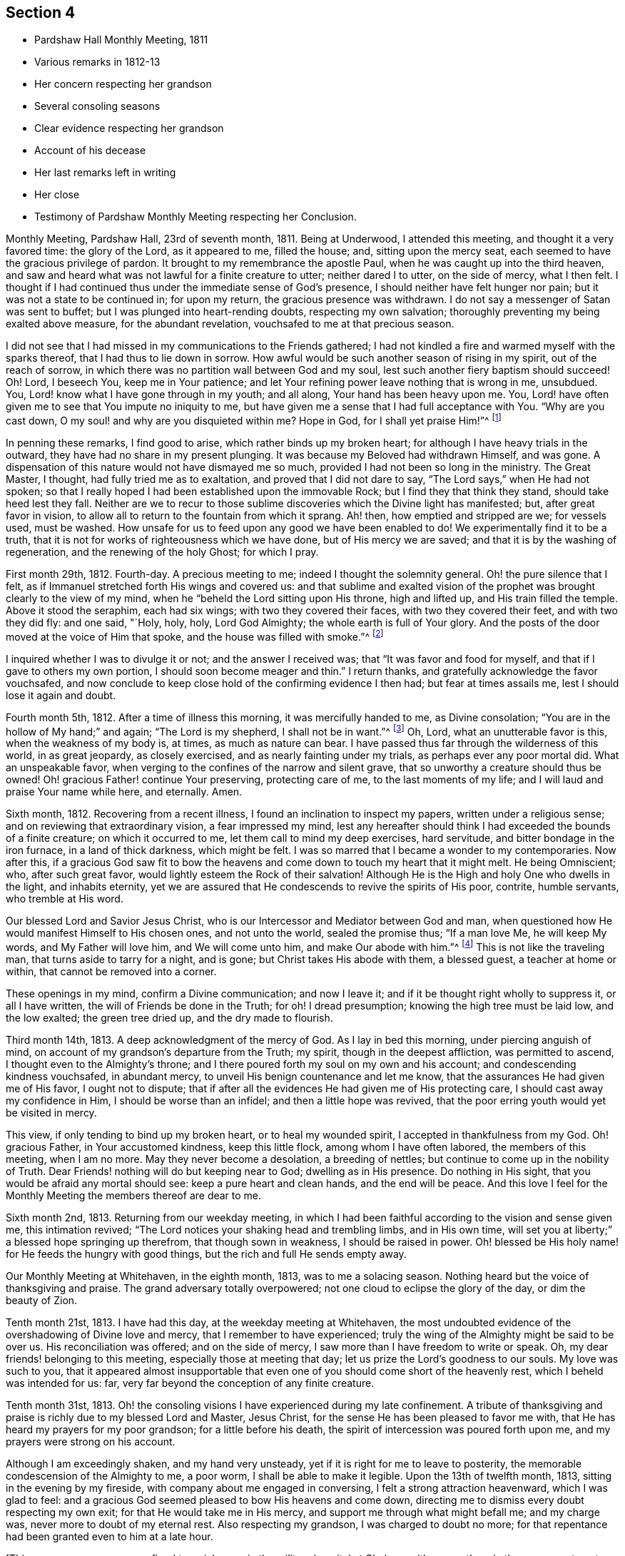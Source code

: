 == Section 4

[.chapter-synopsis]
* Pardshaw Hall Monthly Meeting, 1811
* Various remarks in 1812-13
* Her concern respecting her grandson
* Several consoling seasons
* Clear evidence respecting her grandson
* Account of his decease
* Her last remarks left in writing
* Her close
* Testimony of Pardshaw Monthly Meeting respecting her Conclusion.

Monthly Meeting, Pardshaw Hall, 23rd of seventh month, 1811.
Being at Underwood, I attended this meeting, and thought it a very favored time:
the glory of the Lord, as it appeared to me, filled the house; and,
sitting upon the mercy seat, each seemed to have the gracious privilege of pardon.
It brought to my remembrance the apostle Paul,
when he was caught up into the third heaven,
and saw and heard what was not lawful for a finite creature to utter;
neither dared I to utter, on the side of mercy, what I then felt.
I thought if I had continued thus under the immediate sense of God`'s presence,
I should neither have felt hunger nor pain; but it was not a state to be continued in;
for upon my return, the gracious presence was withdrawn.
I do not say a messenger of Satan was sent to buffet;
but I was plunged into heart-rending doubts, respecting my own salvation;
thoroughly preventing my being exalted above measure, for the abundant revelation,
vouchsafed to me at that precious season.

I did not see that I had missed in my communications to the Friends gathered;
I had not kindled a fire and warmed myself with the sparks thereof,
that I had thus to lie down in sorrow.
How awful would be such another season of rising in my spirit,
out of the reach of sorrow, in which there was no partition wall between God and my soul,
lest such another fiery baptism should succeed!
Oh! Lord, I beseech You, keep me in Your patience;
and let Your refining power leave nothing that is wrong in me, unsubdued.
You, Lord! know what I have gone through in my youth; and all along,
Your hand has been heavy upon me.
You, Lord! have often given me to see that You impute no iniquity to me,
but have given me a sense that I had full acceptance with You.
"`Why are you cast down, O my soul! and why are you disquieted within me?
Hope in God, for I shall yet praise Him!`"^
footnote:[Ps. 42:43-5:5]

In penning these remarks, I find good to arise, which rather binds up my broken heart;
for although I have heavy trials in the outward,
they have had no share in my present plunging.
It was because my Beloved had withdrawn Himself, and was gone.
A dispensation of this nature would not have dismayed me so much,
provided I had not been so long in the ministry.
The Great Master, I thought, had fully tried me as to exaltation,
and proved that I did not dare to say, "`The Lord says,`" when He had not spoken;
so that I really hoped I had been established upon the immovable Rock;
but I find they that think they stand, should take heed lest they fall.
Neither are we to recur to those sublime discoveries
which the Divine light has manifested;
but, after great favor in vision,
to allow all to return to the fountain from which it sprang.
Ah! then, how emptied and stripped are we; for vessels used, must be washed.
How unsafe for us to feed upon any good we have been enabled to do!
We experimentally find it to be a truth,
that it is not for works of righteousness which we have done,
but of His mercy we are saved; and that it is by the washing of regeneration,
and the renewing of the holy Ghost; for which I pray.

First month 29th, 1812.
Fourth-day.
A precious meeting to me; indeed I thought the solemnity general.
Oh! the pure silence that I felt,
as if Immanuel stretched forth His wings and covered us:
and that sublime and exalted vision of the prophet was
brought clearly to the view of my mind,
when he "`beheld the Lord sitting upon His throne, high and lifted up,
and His train filled the temple.
Above it stood the seraphim, each had six wings; with two they covered their faces,
with two they covered their feet, and with two they did fly: and one said, "`Holy, holy,
holy, Lord God Almighty; the whole earth is full of Your glory.
And the posts of the door moved at the voice of Him that spoke,
and the house was filled with smoke.`"^
footnote:[Isaiah 6:3-4]

I inquired whether I was to divulge it or not; and the answer I received was;
that "`It was favor and food for myself, and that if I gave to others my own portion,
I should soon become meager and thin.`"
I return thanks, and gratefully acknowledge the favor vouchsafed,
and now conclude to keep close hold of the confirming evidence I then had;
but fear at times assails me, lest I should lose it again and doubt.

Fourth month 5th, 1812.
After a time of illness this morning, it was mercifully handed to me,
as Divine consolation; "`You are in the hollow of My hand;`" and again;
"`The Lord is my shepherd, I shall not be in want.`"^
footnote:[Ps. 23:1]
Oh, Lord, what an unutterable favor is this, when the weakness of my body is, at times,
as much as nature can bear.
I have passed thus far through the wilderness of this world, in as great jeopardy,
as closely exercised, and as nearly fainting under my trials,
as perhaps ever any poor mortal did.
What an unspeakable favor, when verging to the confines of the narrow and silent grave,
that so unworthy a creature should thus be owned!
Oh! gracious Father! continue Your preserving, protecting care of me,
to the last moments of my life; and I will laud and praise Your name while here,
and eternally.
Amen.

Sixth month, 1812.
Recovering from a recent illness, I found an inclination to inspect my papers,
written under a religious sense; and on reviewing that extraordinary vision,
a fear impressed my mind,
lest any hereafter should think I had exceeded the bounds of a finite creature;
on which it occurred to me, let them call to mind my deep exercises, hard servitude,
and bitter bondage in the iron furnace, in a land of thick darkness, which might be felt.
I was so marred that I became a wonder to my contemporaries.
Now after this,
if a gracious God saw fit to bow the heavens and
come down to touch my heart that it might melt.
He being Omniscient; who, after such great favor,
would lightly esteem the Rock of their salvation!
Although He is the High and holy One who dwells in the light, and inhabits eternity,
yet we are assured that He condescends to revive the spirits of His poor, contrite,
humble servants, who tremble at His word.

Our blessed Lord and Savior Jesus Christ,
who is our Intercessor and Mediator between God and man,
when questioned how He would manifest Himself to His chosen ones, and not unto the world,
sealed the promise thus; "`If a man love Me, he will keep My words,
and My Father will love him, and We will come unto him, and make Our abode with him.`"^
footnote:[John 14:23]
This is not like the traveling man, that turns aside to tarry for a night, and is gone;
but Christ takes His abode with them, a blessed guest, a teacher at home or within,
that cannot be removed into a corner.

These openings in my mind, confirm a Divine communication; and now I leave it;
and if it be thought right wholly to suppress it, or all I have written,
the will of Friends be done in the Truth; for oh!
I dread presumption; knowing the high tree must be laid low, and the low exalted;
the green tree dried up, and the dry made to flourish.

Third month 14th, 1813.
A deep acknowledgment of the mercy of God.
As I lay in bed this morning, under piercing anguish of mind,
on account of my grandson`'s departure from the Truth; my spirit,
though in the deepest affliction, was permitted to ascend,
I thought even to the Almighty`'s throne;
and I there poured forth my soul on my own and his account;
and condescending kindness vouchsafed, in abundant mercy,
to unveil His benign countenance and let me know,
that the assurances He had given me of His favor, I ought not to dispute;
that if after all the evidences He had given me of His protecting care,
I should cast away my confidence in Him, I should be worse than an infidel;
and then a little hope was revived,
that the poor erring youth would yet be visited in mercy.

This view, if only tending to bind up my broken heart, or to heal my wounded spirit,
I accepted in thankfulness from my God.
Oh! gracious Father, in Your accustomed kindness, keep this little flock,
among whom I have often labored, the members of this meeting, when I am no more.
May they never become a desolation, a breeding of nettles;
but continue to come up in the nobility of Truth.
Dear Friends! nothing will do but keeping near to God; dwelling as in His presence.
Do nothing in His sight, that you would be afraid any mortal should see:
keep a pure heart and clean hands, and the end will be peace.
And this love I feel for the Monthly Meeting the members thereof are dear to me.

Sixth month 2nd, 1813.
Returning from our weekday meeting,
in which I had been faithful according to the vision and sense given me,
this intimation revived; "`The Lord notices your shaking head and trembling limbs,
and in His own time, will set you at liberty;`" a blessed hope springing up therefrom,
that though sown in weakness, I should be raised in power.
Oh! blessed be His holy name! for He feeds the hungry with good things,
but the rich and full He sends empty away.

Our Monthly Meeting at Whitehaven, in the eighth month, 1813, was to me a solacing season.
Nothing heard but the voice of thanksgiving and praise.
The grand adversary totally overpowered; not one cloud to eclipse the glory of the day,
or dim the beauty of Zion.

Tenth month 21st, 1813.
I have had this day, at the weekday meeting at Whitehaven,
the most undoubted evidence of the overshadowing of Divine love and mercy,
that I remember to have experienced;
truly the wing of the Almighty might be said to be over us.
His reconciliation was offered; and on the side of mercy,
I saw more than I have freedom to write or speak.
Oh, my dear friends! belonging to this meeting, especially those at meeting that day;
let us prize the Lord`'s goodness to our souls.
My love was such to you,
that it appeared almost insupportable that even one of
you should come short of the heavenly rest,
which I beheld was intended for us: far,
very far beyond the conception of any finite creature.

Tenth month 31st, 1813.
Oh! the consoling visions I have experienced during my late confinement.
A tribute of thanksgiving and praise is richly due to my blessed Lord and Master,
Jesus Christ, for the sense He has been pleased to favor me with,
that He has heard my prayers for my poor grandson; for a little before his death,
the spirit of intercession was poured forth upon me,
and my prayers were strong on his account.

Although I am exceedingly shaken, and my hand very unsteady,
yet if it is right for me to leave to posterity,
the memorable condescension of the Almighty to me, a poor worm,
I shall be able to make it legible.
Upon the 13th of twelfth month, 1813, sitting in the evening by my fireside,
with company about me engaged in conversing, I felt a strong attraction heavenward,
which I was glad to feel:
and a gracious God seemed pleased to bow His heavens and come down,
directing me to dismiss every doubt respecting my own exit;
for that He would take me in His mercy, and support me through what might befall me;
and my charge was, never more to doubt of my eternal rest.
Also respecting my grandson, I was charged to doubt no more;
for that repentance had been granted even to him at a late hour.

[.offset]
+++[+++This poor young man was confined to a sick room in the military hospital at Chelsea,
with many others in the same apartment, which he very much regretted;
because he could not attain to that quiet state of mind which he much wished for.
He was brought to a sense of his mis-steppings,
and expressed the distress he felt for the uneasiness he had occasioned his grandmother,
fearing he should shorten her days; and was very anxious to read his Bible.
He uttered some striking expressions near his close, which are not clearly remembered;
but the day and hour of his death accorded with the consolatory
impressions which his grandmother had respecting him.]

The spirit of intercession was poured forth upon me with such energy,
as seemed to rend the very heavens.
O my soul! never forget that season, nor ever cease to extol a merciful God,
in pardoning transgressors: in this instance,
mercy has covered the judgment seat to a hair`'s breadth.

The Almighty`'s presence was so full and confirming,
that I found it as much as my frail tabernacle could bear and live.
I then experienced that no flesh could see Him in His majesty and live.
Although once before I had been in a somewhat similar situation,
yet I had not the sense given me at that time, that if Divine favor increased,
my body could not retain the spirit.
I now desist from pressing after more being exhibited,
feeling overcome with the present extension.
Oh, gracious God!

First month 16th, 1814.
This day after Friends were gone to meeting, I was very low in mind;
when the words of the prophet came very lively,
that He would make the parched ground as a pool;
and after sitting in this disconsolate manner, I was comforted with; "`I am near you,
though you know it not.`"

Eighth month 4th, 1814.
Oh! the mercy of a gracious God to me in my old age and great bodily infirmity,
who has given me to experience this morning that the just live by faith.
Were it not for this precious faith, I should conclude myself just going,
almost every moment; oh, blessed is Your holy name forever!

Ninth month 19th, 1814.
This morning I again had the most strengthening, consoling evidence of Divine favor,
that my poor frame could bear; letting me know that as my strength decreased,
His watchful care over me increased;
and although He had seen fit nearly to deprive me of my outward hearing,
He had increased the inward so surprisingly,
that I often seem to fall down before Him in astonishment;
my mind being so expanded and enlarged, that as naturals abate, spirituals increase;
and my dear Redeemer allows me at seasons, to repose as upon His bosom.

After this, the subject of this memoir wrote no more for public inspection;
yet for many months, though in great debility, and in bodily pain,
she continued to converse with her friends;
most frequently respecting the goodness of the Almighty, and her latter end;
on which occasion she evinced humble resignation and Christian hope.
It appeared to those who attended her, that the last effort of her pious life was prayer;
but the words could not be gathered.
She quietly departed about three o`'clock, the 20th of second month, 1816, aged eighty-one.
The testimony of the Monthly Meeting to which she belonged,
may properly conclude these sketches.
